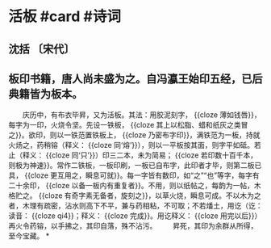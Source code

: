 * 活板 #card #诗词
:PROPERTIES:
:card-last-interval: 8.88
:card-repeats: 3
:card-ease-factor: 2.22
:card-next-schedule: 2022-08-21T23:05:45.560Z
:card-last-reviewed: 2022-08-13T02:05:45.561Z
:card-last-score: 3
:END:
** 沈括 〔宋代〕
** 板印书籍，唐人尚未盛为之。自冯瀛王始印五经，已后典籍皆为板本。
　　庆历中，有布衣毕昇，又为活板。其法：用胶泥刻字， {{cloze 薄如钱唇}}，每字为一印，火烧令坚。先设一铁板， {{cloze 其上以松脂、蜡和纸灰之类冒之}}。欲印，则以一铁范置铁板上， {{cloze 乃密布字印}}，满铁范为一板，持就火炀之，药稍镕（释义： {{cloze 同‘熔’}}），则以一平板按其面，则字平如砥。若止（释义： {{cloze 同‘只’}}）印三二本，未为简易； {{cloze 若印数十百千本，则极为神速}}。常作二铁板，一板印刷，一板已自布字，此印者才毕，则第二板已具， {{cloze 更互用之，瞬息可就}}。每一字皆有数印，如“之”“也”等字，每字有二十余印， {{cloze 以备一板内有重复者}}。不用，则以纸帖之，每韵为一帖，木格贮之。 {{cloze 有奇字素无备者，旋刻之}}，以草火烧，瞬息可成。不以木为之者，木理有疏密，沾水则高下不平，兼与药相粘，不可取；不若燔土，用讫（讫：读音： {{cloze qi4}}；释义： {{cloze 完成}}。用讫释义： {{cloze 用完以后}}）再火令药镕，以手拂之，其印自落，殊不沾污。
　　昇死，其印为余群从所得，至今宝藏。
*